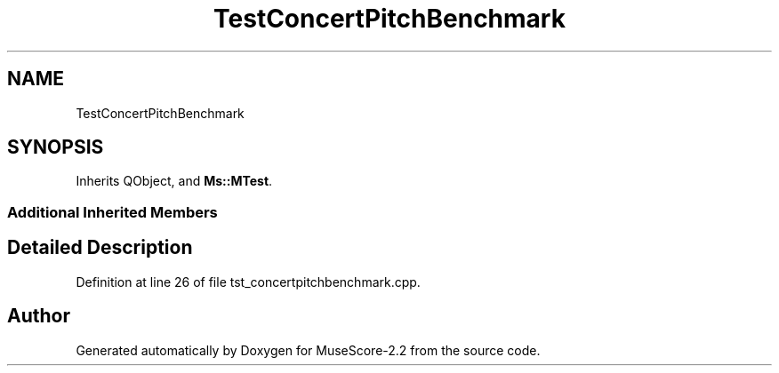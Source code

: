 .TH "TestConcertPitchBenchmark" 3 "Mon Jun 5 2017" "MuseScore-2.2" \" -*- nroff -*-
.ad l
.nh
.SH NAME
TestConcertPitchBenchmark
.SH SYNOPSIS
.br
.PP
.PP
Inherits QObject, and \fBMs::MTest\fP\&.
.SS "Additional Inherited Members"
.SH "Detailed Description"
.PP 
Definition at line 26 of file tst_concertpitchbenchmark\&.cpp\&.

.SH "Author"
.PP 
Generated automatically by Doxygen for MuseScore-2\&.2 from the source code\&.
